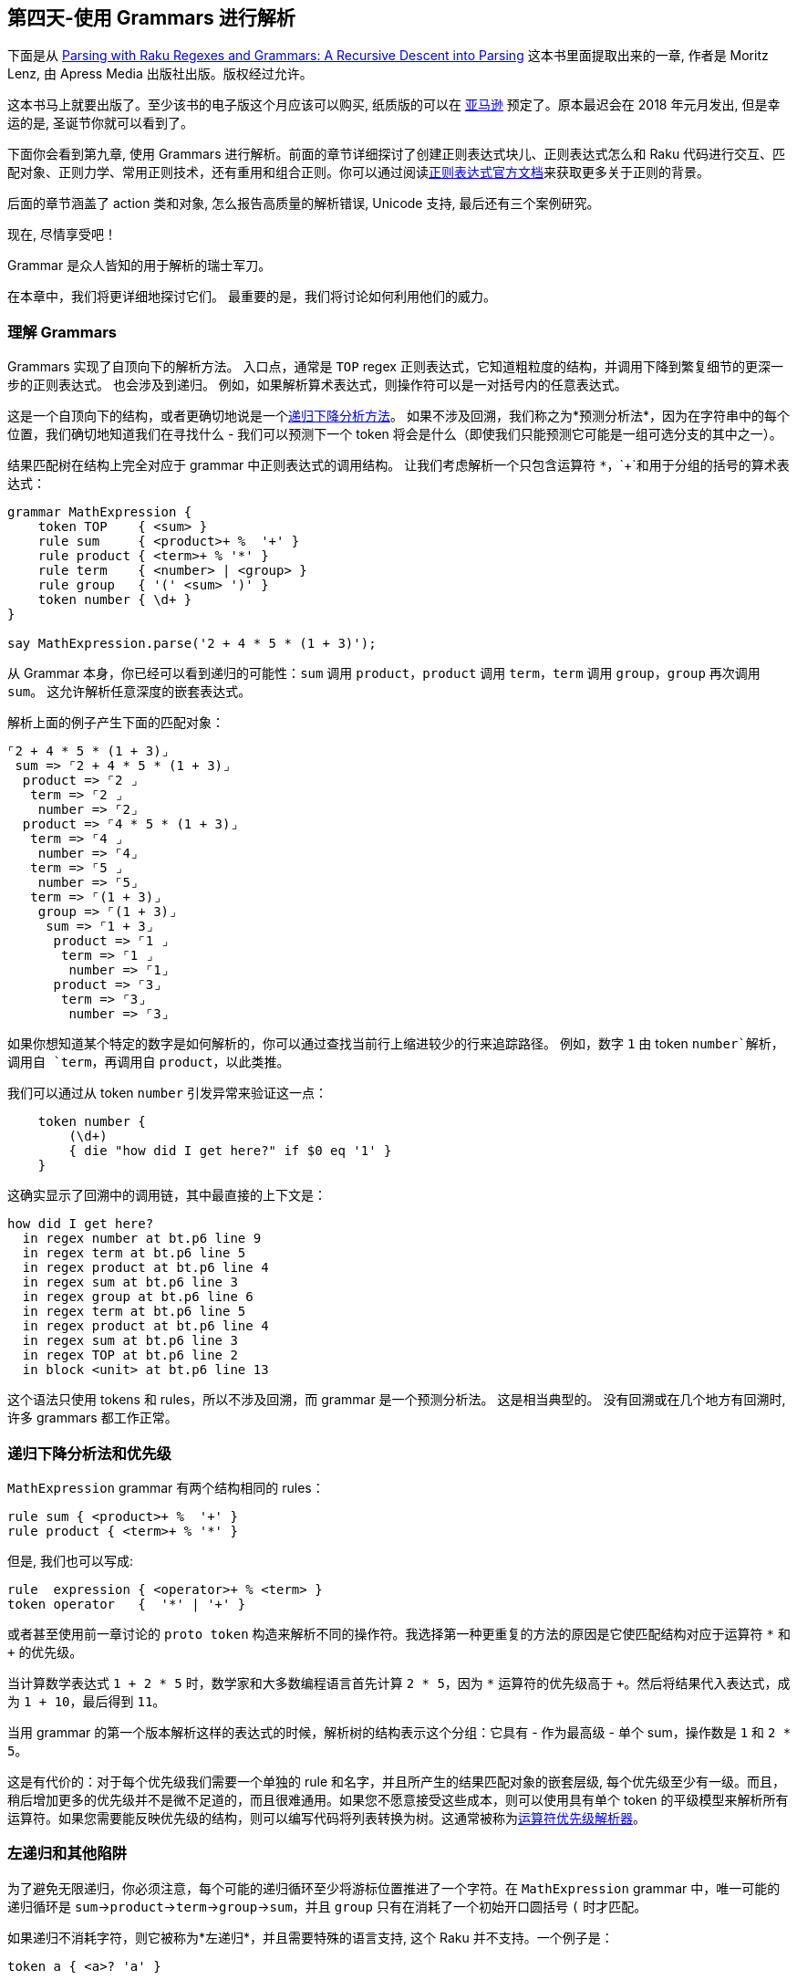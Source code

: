 == 第四天-使用 Grammars 进行解析

下面是从 link:https://www.apress.com/us/book/9781484232279[Parsing with Raku Regexes and Grammars: A Recursive Descent into Parsing] 这本书里面提取出来的一章, 作者是 Moritz Lenz, 由 Apress Media 出版社出版。版权经过允许。

这本书马上就要出版了。至少该书的电子版这个月应该可以购买, 纸质版的可以在 link:https://smile.amazon.com/dp/1484232275/[亚马逊] 预定了。原本最迟会在 2018 年元月发出, 但是幸运的是, 圣诞节你就可以看到了。

下面你会看到第九章, 使用 Grammars 进行解析。前面的章节详细探讨了创建正则表达式块儿、正则表达式怎么和 Raku 代码进行交互、匹配对象、正则力学、常用正则技术，还有重用和组合正则。你可以通过阅读link:https://docs.raku.org/language/regexes[正则表达式官方文档]来获取更多关于正则的背景。

后面的章节涵盖了 action 类和对象, 怎么报告高质量的解析错误, Unicode 支持, 最后还有三个案例研究。

现在, 尽情享受吧！

Grammar 是众人皆知的用于解析的瑞士军刀。

在本章中，我们将更详细地探讨它们。 最重要的是，我们将讨论如何利用他们的威力。

=== 理解 Grammars

Grammars 实现了自顶向下的解析方法。 入口点，通常是 `TOP` regex 正则表达式，它知道粗粒度的结构，并调用下降到繁复细节的更深一步的正则表达式。 也会涉及到递归。 例如，如果解析算术表达式，则操作符可以是一对括号内的任意表达式。

这是一个自顶向下的结构，或者更确切地说是一个link:https://en.wikipedia.org/wiki/Recursive_descent_parser[递归下降分析方法]。 如果不涉及回溯，我们称之为*预测分析法*，因为在字符串中的每个位置，我们确切地知道我们在寻找什么 - 我们可以预测下一个 token 将会是什么（即使我们只能预测它可能是一组可选分支的其中之一）。

结果匹配树在结构上完全对应于 grammar 中正则表达式的调用结构。 让我们考虑解析一个只包含运算符 `*`，`+`和用于分组的括号的算术表达式：

```raku
grammar MathExpression {
    token TOP    { <sum> }
    rule sum     { <product>+ %  '+' }
    rule product { <term>+ % '*' }
    rule term    { <number> | <group> }
    rule group   { '(' <sum> ')' }
    token number { \d+ }
}

say MathExpression.parse('2 + 4 * 5 * (1 + 3)');
```

从 Grammar 本身，你已经可以看到递归的可能性：`sum` 调用 `product`，`product` 调用 `term`，`term` 调用 `group`，`group` 再次调用 `sum`。 这允许解析任意深度的嵌套表达式。

解析上面的例子产生下面的匹配对象：

```
⌜2 + 4 * 5 * (1 + 3)⌟
 sum => ⌜2 + 4 * 5 * (1 + 3)⌟
  product => ⌜2 ⌟
   term => ⌜2 ⌟
    number => ⌜2⌟
  product => ⌜4 * 5 * (1 + 3)⌟
   term => ⌜4 ⌟
    number => ⌜4⌟
   term => ⌜5 ⌟
    number => ⌜5⌟
   term => ⌜(1 + 3)⌟
    group => ⌜(1 + 3)⌟
     sum => ⌜1 + 3⌟
      product => ⌜1 ⌟
       term => ⌜1 ⌟
        number => ⌜1⌟
      product => ⌜3⌟
       term => ⌜3⌟
        number => ⌜3⌟
```

如果你想知道某个特定的数字是如何解析的，你可以通过查找当前行上缩进较少的行来追踪路径。 例如，数字 `1` 由 token `number`解析，调用自 `term`，再调用自 `product`，以此类推。

我们可以通过从 token `number` 引发异常来验证这一点：

```raku
    token number {
        (\d+)
        { die "how did I get here?" if $0 eq '1' }
    }
```

这确实显示了回溯中的调用链，其中最直接的上下文是：

```
how did I get here?
  in regex number at bt.p6 line 9
  in regex term at bt.p6 line 5
  in regex product at bt.p6 line 4
  in regex sum at bt.p6 line 3
  in regex group at bt.p6 line 6
  in regex term at bt.p6 line 5
  in regex product at bt.p6 line 4
  in regex sum at bt.p6 line 3
  in regex TOP at bt.p6 line 2
  in block <unit> at bt.p6 line 13
```

这个语法只使用 tokens 和 rules，所以不涉及回溯，而 grammar 是一个预测分析法。 这是相当典型的。 没有回溯或在几个地方有回溯时, 许多 grammars 都工作正常。

=== 递归下降分析法和优先级

`MathExpression` grammar 有两个结构相同的 rules：

```raku
rule sum { <product>+ %  '+' }
rule product { <term>+ % '*' }
```

但是, 我们也可以写成:

```raku
rule  expression { <operator>+ % <term> }
token operator   {  '*' | '+' }
```

或者甚至使用前一章讨论的 `proto token` 构造来解析不同的操作符。我选择第一种更重复的方法的原因是它使匹配结构对应于运算符 `*` 和 `+` 的优先级。

当计算数学表达式 `1 + 2 * 5` 时，数学家和大多数编程语言首先计算 `2 * 5`，因为 `*` 运算符的优先级高于 `+`。然后将结果代入表达式，成为 `1 + 10`，最后得到 `11`。

当用 grammar 的第一个版本解析这样的表达式的时候，解析树的结构表示这个分组：它具有 - 作为最高级 - 单个 sum，操作数是 `1` 和 `2 * 5`。

这是有代价的：对于每个优先级我们需要一个单独的 rule 和名字，并且所产生的结果匹配对象的嵌套层级, 每个优先级至少有一级。而且，稍后增加更多的优先级并不是微不足道的，而且很难通用。如果您不愿意接受这些成本，则可以使用具有单个 token 的平级模型来解析所有运算符。如果您需要能反映优先级的结构，则可以编写代码将列表转换为树。这通常被称为link:https://en.wikipedia.org/wiki/Operator-precedence_parser[运算符优先级解析器]。

=== 左递归和其他陷阱

为了避免无限递归，你必须注意，每个可能的递归循环至少将游标位置推进了一个字符。在 `MathExpression` grammar 中，唯一可能的递归循环是 `sum`→`product`→`term`→`group`→`sum`，并且 `group` 只有在消耗了一个初始开口圆括号 `(` 时才匹配。

如果递归不消耗字符，则它被称为*左递归*，并且需要特殊的语言支持, 这个 Raku 并不支持。一个例子是：

```raku
token a { <a>? 'a' }
```

它本该与正则表达式 `a+` 匹配相同的输入，但是却无限循环而不前进。

避免左递归的一个常用技巧是有一个可以按照从通用（这里是 `sum`）到特定（`number`）顺序排序正则表达式的结构。当正则表达式偏离该顺序时（例如 `group `调用 `sum`），你只需要关心并检查消耗的字符。

无限循环的另一个潜在来源是在量词化能匹配空字符串的正则表达式时。在解析允许某些内容为空的语言时可能会发生这种情况。例如，在 UNIX shell 中，你可以在给变量赋值的时候把右侧置空：

```raku
VAR1=value
VAR2=
```

在为 UNIX shell 命令编写 grammar 时，编写一个可能匹配空字符串的 `token string { \w* }` 可能会很冒险。 在允许多于一个字符串字面值的情况下，`<string>+` 就会挂起，因为实际的正则表达式 `[\w*]+` 试图无限次地匹配一个零宽度的字符串。

一旦你意识到了这个问题，解决方案就变得非常简单：将 token 更改为不允许空字符串（`token string { \w+ }`），并显式地处理允许空字符串的情况：

```raku
    token assignment {
        <variable> '=' <string>?
    }
```

=== 始于简单

即使 grammar 是自上而下工作的，但是开发的时候最好开自下而上。 一开始，grammar 的总体结构往往是不明显的，但是你通常知道*末端* token：那些能直接匹配文本而不需要调用其他 subrules 的 token。

在前面的解析数学表达式的例子中，你可能一开始不知道如何安排解析 sums 和 products 的 rules，但你很可能知道必须在某个时候解析数字，所以一开始你可以这样写：

```raku
grammar MathExpression {
    token number { \d+ }
}
```

这并不是很多，但也不是很复杂，这是程序员有时在遇到新问题领域时克服挑战的一种很好的方式。 当然，一旦你有了 token，就可以开始写一些测试了：

```raku
grammar MathExpression {
    token number { \d+ }
}

multi sub MAIN(Bool :$test!) {
    use Test;
    plan 2;
    ok MathExpression.parse('1234', :rule<number>),
        '<number> parses 1234';
    nok MathExpression.parse('1+4', :rule<number>),
        '<number> does not parse 1+4';
}
```

现在，您可以以自己的方式创建更复杂的表达式：

```raku
grammar MathExpression {
    token number { \d+ }
    rule product { <number>+ % '*' }
}

multi sub MAIN(Bool :$test!) {
    use Test;
    plan 5;
    ok MathExpression.parse('1234', :rule<number>),
        '<number> parses 1234';
    nok MathExpression.parse('1+4', :rule<number>),
        '<number> does not parse 1+4';

    ok MathExpression.parse('1234', :rule<product>),
        '<product> can parse a simple number';
    ok MathExpression.parse('1*3*4', :rule<product>),
        '<product> can parse three terms';
    ok MathExpression.parse('1 * 3', :rule<product>),
        '<product> and whitespace';
}
```

在测试的早期包含空白是值得的。 上面的例子看起来是无害的，但最后那个测试实际上失败了。 没有 rule 匹配 `1` 和 `*` 之间的空格。 在 `<number>` 和 `+` 量词之间的正则表达式中添加一个空格使测试再次通过，因为空格插入了一个隐式的 `<.ws>` 调用。

如果你从最简单的开始，尽快抓住这些细节，就很容易理解。 如果不是从上到下写下整个 grammar，你就会花很多时间去调试为什么一些看起来很简单的东西会导致解析失败, 比如额外的空格。

=== 组装完整的 Grammars

一旦你为词法分析编写了基本的 tokens，你可以进行合并。 通常，tokens 不会在匹配的边界处解析空白，因此组合它们的 rules 会这样做。

在上一节的 `MathExpression` 示例中，`rule product` 直接地调用了 `number`, 即使我们现在知道最终版本使用了一个中间步骤，也就是 rule `term`，它也可以解析用圆括号围起来的表达式。 引入这个额外的步骤不会使我们为 `product` 编写的测试失效，因为它在早期版本中匹配的字符串仍然匹配。 从处理语言子集的 grammar 开始，引入更多层是自然发生的，稍后将扩展。

=== 调试 Grammars

对于正则表达式或 Grammar，有两种失败模式：它们可以匹配，当它不应该匹配（误报）时，或者它应该匹配（错误否定）时可能匹配失败。通常，误报更容易理解，因为您可以检查生成的匹配对象，并查看哪些正则表达式匹配了字符串的哪一部分。

有一个方便的工具来调试误报：`Grammar::Tracer` 模块。如果将模块加载到包含 grammar 的文件中，则运行该 grammar 会生成诊断信息，以帮助您找出匹配出错的位置。

请注意，这只是开发人员的诊断工具; 如果你想给终端用户更好的错误信息，请阅读第 11 章的改进建议。

您需要安装 Raku 的 `Grammar::Debugger` 模块，其中还包含 `Grammar::Tracer`。如果您使用 `moritzlenz/raku-regex-alpine` 的 docker 镜像，这已经为您完成了。如果您通过其他方法安装了Raku，则需要在命令行上运行：

```raku
zef install Grammar::Debugger
```

如果尚未安装 `zef`，请按照 link:https://github.com/ugexe/zef#installation[zef GitHub页面] 上的安装说明进行操作。

让我们来看一下 TadeuszSośnierz 写的 Raku 模块 link:https://github.com/tadzik/raku-Config-INI[Config::INI]。 它包含以下 link:https://github.com/tadzik/raku-Config-INI/blob/master/lib/Config/INI.pm[grammar]（这儿稍微重新格式化了）：

```raku
grammar INI {
    token TOP {
        ^ <.eol>* <toplevel>?  <sections>* <.eol>* $
            }
    token toplevel { <keyval>* }
    token sections { <header> <keyval>* }
    token header   { ^^ \h* '[' ~ ']' $<text>=<-[ \] \n ]>+
                     \h* <.eol>+ }
    token keyval   { ^^ \h* <key> \h* '=' \h* <value>? \h*
                     <.eol>+ }
    regex key      { <![#\[]> <-[;=]>+ }
    regex value    { [ <![#;]> \N ]+ }
    token eol      { [ <[#;]> \N* ]? \n }
}
```

假设我们想知道为什么它不解析下面的一段输入文本：

```raku
a = b
[foo]
c: d
```

所以, 在该 grammar 之前, 我们插入下面这一行：

```raku
use Grammar::Tracer;
```

之后，添加一小段调用该 grammar 的 `.parse` 方法的代码：

```raku
INI.parse(q:to/EOF/);
a = b
[foo]
c: d
EOF
```

这产生了一个可观的，但相当丰富的输出。

每个条目由一个正则表达式的名称组成，比如 `TOP` 或者 `eol`（"end of line" 的缩写），后面跟着它调用的正则表达式的缩进后的输出。 每个正则表达式后面都有一个包含星号（`*`）和 `MATCH` 后跟正则表达式匹配到的字符串片段这样的行; 如果正则表达式失败，则 `*` 号后面跟的是 `FAIL`。

让我们一块一块地查看输出，即使它成块地出现：

```
TOP
|  eol
|  * FAIL
|  toplevel
|  |  keyval
|  |  |  key
|  |  |  * MATCH "a "
|  |  |  value
|  |  |  * MATCH "b"
|  |  |  eol
|  |  |  * MATCH "\n"
|  |  |  eol
|  |  |  * FAIL
|  |  * MATCH "a = b\n"
|  |  keyval
|  |  |  key
|  |  |  * FAIL
|  |  * FAIL
|  * MATCH "a = b\n"
```

这告诉我们，`TOP` 调用了 `eol`，它没有匹配。 由于 `eol` 的调用是用 `*` 量化的，所以这不会导致 `TOP` 的匹配失败。 `TOP` 然后调用了 `key`, 匹配到文本 "a", 调用 `value`, 匹配到文本 "b"。 然后 `eol` 正则表达式继续匹配换行符，在第二次尝试时失败（因为在一行中没有两个换行符）。 这会导致初始的 `keyval` token 匹配成功。 第二次调用 `keyval` 匹配很快（在调用 `key` 中）。 然后，`toplevel` token 的匹配成功进行，消耗了字符串 "a = b \ n"。

到目前为止，这一切看起来都和预期的一样。 现在我们来看看第二部分的输出：

```
|  sections
|  |  header
|  |  |  eol
|  |  |  * MATCH "\n"
|  |  |  eol
|  |  |  * FAIL
|  |  * MATCH "[foo]\n"
|  |  keyval
|  |  |  key
|  |  |  * MATCH "c: d\n"
|  |  * FAIL
|  * MATCH "[foo]\n"
```

`TOP` 接下来调用 `sections`，其中 token `header` 成功匹配了字符串 `"[foo] \ n"`。 然后，`keyval` 调用 `key`，它匹配了 `"c: d\n"` 整行。 等等，这是不对的，是吗？ 我们可能期望 `key` 只匹配 `c`。 我当然不希望它匹配最后的换行符。 输入中缺少等号会导致 regex 引擎永远不会调用 regex `value`。 但是由于 `keyval` 再次用星号 `*` 量词进行量化，因此调用正则表达式 `sections` 的匹配成功地匹配了 header `"[foo]\n"`。

`Grammar::Tracer` 输出的最后一部分如下所示：

```
|  sections
|  |  header
|  |  * FAIL
|  * FAIL
|  eol
|  * FAIL
* FAIL
```

从这里开始都是 `FAIL`。第二次调用 `sections` 再次尝试解析 header，但其下一个输入仍然是 `"c: d\n"`，所以失败了。正如 token `TOP` 中字符串末尾的锚点 `$` 一样，在 `parse` 方法中总体匹配失败。

所以我们已经知道正则表达式 `key` 匹配整行 `c: d\n`，但是因为没有等号（`=`）跟在后面，所以 token `keyval` 解析不了这一行。由于没有其他正则表达式（特别是没有 `header`）匹配它，这是匹配失败的地方。

从这个例子中你可以看到，`Grammar::Tracer` 使我们能够精确定位解析失败发生的位置，尽管我们必须仔细查看它的输出以找到它。在终端中运行时，会自动获取彩色输出，其中 `FAIL` 为红色，`MATCH` 为绿色背景，token 名称以粗体白色（而不是通常的灰色）输出。这样可以更容易地从底部扫描（失败的匹配通常会留下一条红色的 `FAIL`），直到尾部成功的匹配，然后在匹配和失败之间的边界附近查看。

由于调试带来了巨大的精神负担，而且 `Grammar::Tracer` 的输出趋向于快速增长，所以通常建议将失败的输入减少到最小的样本。在上述情况下，我们可以删除输入字符串的第一行，并保存十行 `Grammar::Tracer` 输出来查看。

=== 解析空白和注释

如前所述，解析无关紧要的空格的惯用方法是调用 `<.ws>`，通常隐式地使用 rule 中的空格。 默认的 `ws` 实现 `<!ww>\s*` 对许多语言都适用，但是它有其局限性。

在数量惊人的文件格式和计算机语言中，也有 `<.ws>` 占用的空白是有意义的。 这些包括 INI 文件（换行符通常表示一个新的键/值对），Python 和 YAML（缩进用于分组），CSV（换行符表示新记录）以及 Makefile（缩进要求是制表符）。

在这些情况下，最好的做法在你自己的 grammar 中重写 `ws` 来匹配只有不重要的空格。 让我们来看看第二个简约的 INI 解析器，它是从上一节中描述的独立开发的：

```raku
grammar INIFile {
    token TOP { <section>* }
    token section {
        <header>
        <keyvalue>*
    }
    rule header {
        '['  <-[ \] \n ]>+ ']' <.eol>
    }
    rule keyvalue {
        ^^
        $<key>=[\w+]
        <[:=]>
        $<value>=[<-[\n;#]>*]
        <.eol>
    }
    token ws { <!ww> \h* }
    token eol {
        \n [\h*\n]*
    }
}
```

它解析简单的 INI 配置文件就像这样：

```
[db]
driver: mysql
host: db01.example.com
port: 122
username: us123
password: s3kr1t
```

注意这个 grammar 如何使用两条路径来解析空格：自定义的 `ws` token 只匹配水平空白（空格和制表符），单独的 `eol` token 匹配(significant)换行符。 `eol` token 还吞噬了只包含空格的更多行。

如果语言支持注释，并且不希望它们出现在解析树中，则可以使用 `ws` token 或 `eol`（或其等价物）来解析它们。 哪一个取决于哪里允许注释。 在 INI 文件中，它们只允许出现在键值对之后，或者它们自己单独占一行，所以 `eol` 将是合适的地方。 相比之下，SQL 允许在每个允许空格的地方进行注释，所以在 `ws` 中解析它们是很自然的：

```raku
# comment parsing for SQL:
token ws { <!ww> \s* [ '--' \N* \n ]* }

# comment parsing for INI files:
token eol { [ [ <[#;]> \N* ]? \n ]+ }
```

=== 保存状态

一些更有趣的数据格式和语言要求解析器存储事物（至少暂时）以便能够正确地解析它们。 一个恰当的例子是C编程语言，另一个例子是受其语法启发的（例如C ++和Java）。 这样的语言允许表单类型variable = initial_value的变量声明，如下所示：

```raku
int x = 42;
```

这是有效的语法，但只有当第一个单词是一个类型名称。 相反，这将是无效的，因为x不是一个类型：

```raku
int x = 42;
x y = 23;
```

从这些例子中可以清楚地看到，解析器必须有它所知道的所有类型的记录。 由于用户也可以在他们的代码文件中声明类型，解析器必须能够更新这个记录。

许多语言还要求在引用符号（变量，类型和函数）之前进行声明。 这也需要语法来跟踪已经声明的内容和没有的内容。 这个已经声明的记录（以及什么是一个类型，也可能不是其他元信息）被称为符号表。

我们不考虑解析完整的C语言，而是考虑一种极简主义语言，它只允许分配数字列表和变量给变量：

```raku
a = 1
b = 2
c = a, 5, b
```

如果我们不强加声明规则，写一个语法是很容易的：

```raku
grammar VariableLists {
    token TOP        { <statement>* }
    rule  statement  { <identifier> '=' <termlist> \n }
    rule  termlist   { <term> * % ',' }
    token term       { <identifier> | <number> }
    token number     { \d+ }
    token identifier { <:alpha> \w* }
    token ws         { <!ww> \h* }
}
```

现在我们要求变量只能在赋值之后才能使用，所以下面的输入将是无效的，因为在第二行中没有声明b的地方：

```raku
a = 1
c = a, 5, b
b = 2
```

为了维护一个符号表，我们需要三个新的元素：符号表的声明，一些代码，当赋值语句被解析时，将一个变量名添加到符号表中，最后检查一个变量是否已经被声明 我们在一个术语列表中遇到它：

```raku
grammar VariableLists {
    token TOP {
        :my %*SYMBOLS;
        <statement>*
    }
    token ws { <!ww> \h* }
    rule statement {
        <identifier>
        { %*SYMBOLS{ $<identifier> } = True }
        '=' <termlist>
        \n
    }
    rule termlist { <term> * % ',' }
    token term { <variable> | <number> }
    token variable {
        <identifier>
        <?{ %*SYMBOLS{ $<identifier> } }>
    }
    token number { \d+ }
    token identifier { <:alpha> \w* }
}
```

在令牌TOP中，：my％* SYMBOLS声明一个变量。 正则表达式中的声明以冒号（:)开始，以分号（;）结尾。 在它们之间，它们看起来像Raku中的正常声明。％sigil表示该变量是一个散列 - 一个字符串键到值的映射。 *使它成为一个动态变量 - 一个变量，不仅限于当前范围，而且对于从当前范围调用的代码（或正则表达式，也是代码）也是可见的。 由于这是一个非常大的范围，所以在大写字母中选择一个变量是自定义的。

第二部分，在符号表中添加一个符号，发生在规则声明中：

```raku
    rule statement {
        <identifier>
        { %*SYMBOLS{ $<identifier> } = True }
        '=' <termlist>
        \n
    }
```

大括号内是常规的（非正则表达式）Raku代码，所以我们可以使用它来操作哈希％* SYMBOLS。 表达式$ <identifier>访问变量name2的捕获。 因此，如果此规则解析变量a，则此语句将设置％* SYMBOLS {'a'} = True。

代码块的位置是相关的。 把它放在调用termlist之前意味着当术语列表被解析时变量已经是已知的，所以它接受像a = 2，a这样的输入。 如果我们首先调用termlist，这种输入被拒绝。

说到拒绝，这部分发生在令牌变量。 term现在调用新的标记变量（以前它直接称为标识符），并且变量验证该符号是在之前声明的：

```raku
    token term { <variable> | <number> }
    token variable {
        <identifier>
        <?{ %*SYMBOLS{ $<identifier> } }>
    }
```

你可能还记得在前面的例子中，<？{...}>执行一段Raku代码，如果它返回一个假值，则解析失败。 如果$ <identifier>不在％SYMBOLS中，这正是发生的情况。 在这个时候，令牌的非回溯性是很重要的。 如果被解析的变量是abc，并且变量a在％* SYMBOLS中，则回溯将尝试<identifier>的较短匹配，直到它碰到a，然后成功3。

由于在标记TOP中声明了％* SYMBOLS，所以当您尝试从语法外调用除TOP之外的其他规则时，必须复制此声明。 没有像我的％* SYMBOLS ;,一个像这样的调用声明

```raku
VariableLists.parse('abc', rule => 'variable');
```

dies with:

```raku
Dynamic variable %*SYMBOLS not found
```

=== 使用动态变量实现词法作用域

许多编程语言都有一个词汇范围的概念。 范围是程序中符号可见的区域。 如果范围仅由文本的结构（而不是程序的运行时功能）决定，我们称之为范围词法。

范围通常可以嵌套。 在一个作用域中声明的变量在这个作用域中是可见的，在所有的内部嵌套作用域中（除非内部作用域声明了一个名称相同的变量，在这种情况下，内部声明隐藏了外部作用域）。

回到列表和作业的玩具语言，我们可以引入一对花括号来表示一个新的范围，所以这是有效的：

```raku
a = 1
b = 2
{
    c = a, 5, b
}
```

但下一个例子是无效的，因为它只在内部范围内声明b，所以它在外部范围内是不可见的：

```raku
a = 1
{
    b = 2
}
c = a, 5, b
```

为了在语法中实现这些规则，我们可以利用一个重要的观察：语法中的动态范围对应于它分析的文本中的词法范围。 如果我们有一个正则表达式块来解析范围的分隔符以及范围内的事物，那么它的动态范围就局限于它所调用的所有正则表达式（直接或间接），这也是它的范围 匹配输入文本。

我们来看看如何实现动态范围：

```raku
grammar VariableLists {
    token TOP {
        :my %*SYMBOLS;
        <statement>*
    }
    token ws { <!ww> \h* }
    token statement {
        | <declaration>
        |  <block>
    }
    rule declaration {
        <identifier>
        { %*SYMBOLS{ $<identifier> } = True; }
        '=' <termlist>
        \n
    }
    rule block {
        :my %*SYMBOLS = CALLERS::<%*SYMBOLS>;
        '{' \n*
            <statement>*
        '}' \n*
    }
    rule termlist { <term> * % ',' }
    token term { <variable> | <number> }
    token variable {
        <identifier>
        <?{ %*SYMBOLS{ $<identifier> } }>
    }
    token number { \d+ }
    token identifier { <:alpha> \w* }
}
```

这个语法的前一个版本有一些变化：规则语句已被重命名为声明，新的规则语句分析声明或块。

所有有趣的位都发生在块规则中。 该行：my％* SYMBOLS = CALLERS :: <％* SYMBOLS>; 声明一个新的动态变量％* SYMBOLS并用该变量的前一个值初始化它。 CALLERS :: <％* SYMBOLS>通过调用者和调用者的调用者等查找变量％* SYMBOLS，从而查找对应于外部作用域的值。 初始化创建散列的副本，以便对一个副本的更改不会影响其他副本。

让我们来看看当这个语法解析下面的输入时会发生什么：

```raku
a = 1
b = 2
{
    c = a, 5, b
}
```

在前两行之后，％* SYMBOLS的值为{a => True，b => True}。 当规则块解析第三行的开放大括号时，它会创建％* SYMBOLS的副本。 第四行的c的声明将对c => True插入到％* SYMBOLS的副本中。 在规则块解析最后一行的结束大括号之后，它将成功退出，并且％* SYMBOLS的副本将超出范围。 这给我们留下了早期版本的％* SYMBOLS（只有键a和b），当TOP退出时，它们超出了范围。

通过显式符号表进行范围确定

使用动态变量来管理符号表通常工作得很好，但是有一些边缘情况下更明确的方法效果更好。 这样的边缘情况包括那些符号太多以至于复制变得非常昂贵的情况，或者必须检查多于最顶端的范围的情况，或者复制符号表是不切实际的。

因此，可以为符号表编写一个类（在最简单的情况下，它使用一个数组作为范围的堆栈），在进入和离开范围时，在声明一个变量时，以及为了检查一个变量是否为 在一个范围内已知：

```raku
class SymbolTable {
    has @!scopes = {}, ;
    method enter-scope() {
        @!scopes.push({})
    }
    method leave-scope() {
        @!scopes.pop();
    }
    method declare($variable) {
        @!scopes[*-1]{$variable} = True
    }
    method check-declared($variable) {
        for @!scopes.reverse -> %scope {
            return True if %scope{$variable};
        }
        return False;
    }
}

grammar VariableLists {
    token TOP {
        :my $*ST = SymbolTable.new();
        <statement>*
    }
    token ws { <!ww> \h* }
    token statement {
        | <declaration>
        |  <block>
    }
    rule declaration {
        <identifier>
        { $*ST.declare( $<identifier> ) }
        '=' <termlist>
        \n
    }
    rule block {
        '{' \n*
            { $*ST.enter-scope() }
            <statement>*
            { $*ST.leave-scope() }
        '}' \n*
    }
    rule termlist { <term> * % ',' }
    token term { <variable> | <number> }
    token variable {
        <identifier>
        <?{ $*ST.check-declared($<identifier>) }>
    }
    token number { \d+ }
    token identifier { <:alpha> \w* }
}
```

SymbolTable类具有私有数组属性@！作用域，它使用包含单个空散列的列表进行初始化。输入一个作用域意味着在这个数组的顶部推一个空的散列，当离开这个作用域的时候，它会通过pop方法调用再次被删除。变量声明将其名称添加到最顶端的散列@ @ scopes [* - 1]。

检查变量的存在不能只考虑最顶端的散列，因为变量被继承到内部作用域。在这里，我们以相反的顺序遍历所有的范围，从最内层到最外层的范围。遍历的顺序与简单的布尔检查无关，但是如果您需要查找与该变量相关的信息，则遵守此顺序以引用正确的顺序非常重要。

令牌TOP创建类SymbolTable的新对象，声明调用声明方法，令牌变量调用方法检查声明。规则块在解析语句列表之前调用进入范围，之后保留范围。这个工作，但只有当语句列表可以被成功解析;如果不是，规则块在管理调用离开范围之前失败。

对于这种情况，Raku有一个安全特性：如果在LEAVE语句前添加一个语句，那么在例程退出时，Raku可以在所有可能的情况下调用它（即使抛出异常）。由于LEAVE相位器只能在正则代码中使用，而不能在正则表达式中使用，所以我们需要将正则表达式包装在一个方法中：

```raku
    method block {
        $*ST.enter-scope();
        LEAVE $*ST.leave-scope();
        self.block_wrapped();
    }
    rule block_wrapped {
        '{' \n*
            <statement>*
        '}' \n*
    }
```

现在我们拥有与动态变量相同的鲁棒性，并且以更多的代码和更多的努力为代价，可以更灵活地向符号表添加额外的代码。

=== 总结 

Raku 的 Grammar 是编写递归下降解析器的一种声明方式。 如果没有回溯，他们就是可预测的; 在每一个时刻，我们都知道我们想要的 token 列表。

Grammar 的递归性带来了左递归的风险，即递归路径不消耗任何字符的情况，从而导致无限循环。

尽管 Grammar 是自上而下的，但是他们通常是从下到上写出来的：从词法分析开始，然后转向解析更大的结构。

复杂语言成功和精确的解析需要额外的状态。 我们已经看到了如何在 grammar 中使用动态变量来保存状态，它们的作用域如何对应于输入的词法作用域，以及如何将符号表写入并集成到 grammars 中。

1、就像一把瑞士军刀一样，但是功能更强大。
2、在这一点上，`identifier` 不会解析其周围的空白是至关重要的。 因此，token 不关心空白的原则和调用这些 token 的 rules 解析空白。
3、在这种情况下，这将是无害的，因为没有其他 rule 可以匹配变量的其余部分，导致解析错误。 但是在更复杂的情况下，这种无意的回溯会导致语法维护人员非常困惑的错误。

link:https://rakuadvent.wordpress.com/2017/12/04/day-08-parsing-with-grammars-book-extract/[Day 4 – Parsing with Grammars]